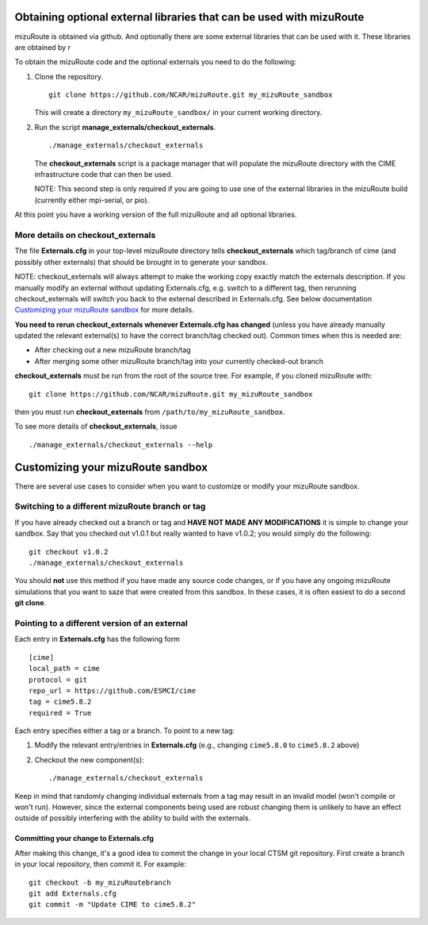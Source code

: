 Obtaining optional external libraries that can be used with mizuRoute
=====================================================================

mizuRoute is obtained via github. And optionally there are some external libraries
that can be used with it. These libraries are obtained by r


To obtain the mizuRoute code and the optional externals you need to do the following:

#. Clone the repository. ::

      git clone https://github.com/NCAR/mizuRoute.git my_mizuRoute_sandbox

   This will create a directory ``my_mizuRoute_sandbox/`` in your current working directory.

#. Run the script **manage_externals/checkout_externals**. ::

      ./manage_externals/checkout_externals

   The **checkout_externals** script is a package manager that will
   populate the mizuRoute directory with the CIME infrastructure code that can
   then be used. 

   NOTE: This second step is only required if you are going to use
   one of the external libraries in the mizuRoute build (currently either mpi-serial, or pio).

At this point you have a working version of the full mizuRoute and all optional libraries.

More details on checkout_externals
----------------------------------

The file **Externals.cfg** in your top-level mizuRoute directory tells
**checkout_externals** which tag/branch of cime (and possibly other externals)
that should be brought in to generate your sandbox.

NOTE: checkout_externals will always attempt to make the working copy 
exactly match the externals description. If
you manually modify an external without updating Externals.cfg, e.g. switch
to a different tag, then rerunning checkout_externals will switch you
back to the external described in Externals.cfg. See below
documentation `Customizing your mizuRoute sandbox`_ for more details.

**You need to rerun checkout_externals whenever Externals.cfg has
changed** (unless you have already manually updated the relevant
external(s) to have the correct branch/tag checked out). Common times
when this is needed are:

* After checking out a new mizuRoute branch/tag

* After merging some other mizuRoute branch/tag into your currently
  checked-out branch

**checkout_externals** must be run from the root of the source
tree. For example, if you cloned mizuRoute with::

  git clone https://github.com/NCAR/mizuRoute.git my_mizuRoute_sandbox

then you must run **checkout_externals** from
``/path/to/my_mizuRoute_sandbox``.

To see more details of **checkout_externals**, issue ::

  ./manage_externals/checkout_externals --help

Customizing your mizuRoute sandbox
==================================

There are several use cases to consider when you want to customize or modify your mizuRoute sandbox.

Switching to a different mizuRoute branch or tag
-------------------------------------------

If you have already checked out a branch or tag and **HAVE NOT MADE ANY
MODIFICATIONS** it is simple to change your sandbox. Say that you
checked out v1.0.1 but really wanted to have v1.0.2;
you would simply do the following::

  git checkout v1.0.2
  ./manage_externals/checkout_externals

You should **not** use this method if you have made any source code
changes, or if you have any ongoing mizuRoute simulations that you want
to saze that were created from this sandbox. In these cases, it is often 
easiest to do a second **git clone**.

Pointing to a different version of an external
----------------------------------------------

Each entry in **Externals.cfg** has the following form
::

  [cime]
  local_path = cime
  protocol = git
  repo_url = https://github.com/ESMCI/cime
  tag = cime5.8.2
  required = True

Each entry specifies either a tag or a branch. To point to a new tag:

#. Modify the relevant entry/entries in **Externals.cfg** (e.g., changing
   ``cime5.8.0`` to ``cime5.8.2`` above)

#. Checkout the new component(s)::

     ./manage_externals/checkout_externals

Keep in mind that randomly changing individual externals from a tag may result
in an invalid model (won't compile or won't run).
However, since the external components being used are robust changing
them is unlikely to have an effect outside of possibly interfering with
the ability to build with the externals.

Committing your change to Externals.cfg
~~~~~~~~~~~~~~~~~~~~~~~~~~~~~~~~~~~~~~~

After making this change, it's a good idea to commit the change in your
local CTSM git repository. First create a branch in your local
repository, then commit it. For example::

  git checkout -b my_mizuRoutebranch
  git add Externals.cfg
  git commit -m "Update CIME to cime5.8.2"


